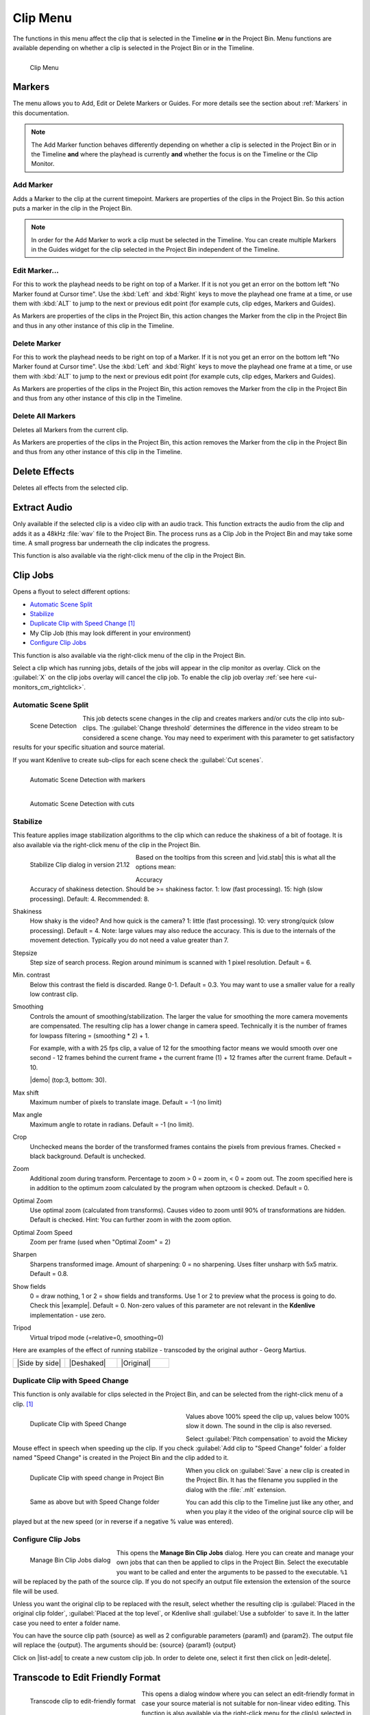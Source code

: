 .. meta::
   :description: Kdenlive's User Interface - Clip Menu
   :keywords: KDE, Kdenlive, clip, project, menu, clip menu, jobs, overlay, marker, automatic transition, transcode, documentation, user manual, video editor, open source, free, learn, easy

.. metadata-placeholder

   :authors: - Annew (https://userbase.kde.org/User:Annew)
             - Claus Christensen
             - Yuri Chornoivan
             - Ttguy (https://userbase.kde.org/User:Ttguy)
             - Bushuev (https://userbase.kde.org/User:Bushuev)
             - Jack (https://userbase.kde.org/User:Jack)
			 - Roger (https://userbase.kde.org/User:Roger)
             - Carl Schwan <carl@carlschwan.eu>
             - Karlfee (https://userbase.kde.org/User:Karlfee)
             - Tenzen (https://userbase.kde.org/User:Tenzen)
             - Bernd Jordan (https://discuss.kde.org/u/berndmj)
             - Eugen Mohr

             

   :license: Creative Commons License SA 4.0


.. _clip_menu:

Clip Menu
=========

The functions in this menu affect the clip that is selected in the Timeline **or** in the Project Bin. Menu functions are available depending on whether a clip is selected in the Project Bin or in the Timeline.

.. figure:: /images/user_interface/menu_reference/kdenlive2304_clip_menu.webp
   :align: left
   :alt: kdenlive2304_clip_menu
   
   Clip Menu

.. rst-class:: clear-both

.. _clip_menu-markers:

Markers
-------

The menu allows you to Add, Edit or Delete Markers or Guides. For more details see the section about :ref:`Markers` in this documentation.

.. note:: The Add Marker function behaves differently depending on whether a clip is selected in the Project Bin or in the Timeline **and** where the playhead is currently **and** whether the focus is on the Timeline or the Clip Monitor.

Add Marker
~~~~~~~~~~

Adds a Marker to the clip at the current timepoint. Markers are properties of the clips in the Project Bin. So this action puts a marker in the clip in the Project Bin.

.. note:: In order for the Add Marker to work a clip must be selected in the Timeline. You can create multiple Markers in the Guides widget for the clip selected in the Project Bin independent of the Timeline.


Edit Marker...
~~~~~~~~~~~~~~

For this to work the playhead needs to be right on top of a Marker. If it is not you get an error on the bottom left "No Marker found at Cursor time". Use the :kbd:`Left` and :kbd:`Right` keys to move the playhead one frame at a time, or use them with :kbd:`ALT` to jump to the next or previous edit point (for example cuts, clip edges, Markers and Guides).

As Markers are properties of the clips in the Project Bin, this action changes the Marker from the clip in the Project Bin and thus in any other instance of this clip in the Timeline.


Delete Marker
~~~~~~~~~~~~~

For this to work the playhead needs to be right on top of a Marker. If it is not you get an error on the bottom left "No Marker found at Cursor time". Use the :kbd:`Left` and :kbd:`Right` keys to move the playhead one frame at a time, or use them with :kbd:`ALT` to jump to the next or previous edit point (for example cuts, clip edges, Markers and Guides).

As Markers are properties of the clips in the Project Bin, this action removes the Marker from the clip in the Project Bin and thus from any other instance of this clip in the Timeline.


Delete All Markers
~~~~~~~~~~~~~~~~~~

Deletes all Markers from the current clip.

As Markers are properties of the clips in the Project Bin, this action removes the Marker from the clip in the Project Bin and thus from any other instance of this clip in the Timeline.


.. =============================================================================================
   Automatic Transition
   --------------------

   When a transition is selected, this menu item allows you toggle the transition to and from :ref:`transitions_compositions` mode.

   I am not sure this is true anymore. I could not get that menu item to be available regardless of what I did or had selected. Is this still a valid menu item?

   Secondly, a transition is a Composition and this section should be rephrased


Delete Effects
--------------

Deletes all effects from the selected clip.


.. _extract_audio:

Extract Audio
-------------

Only available if the selected clip is a video clip with an audio track. This function extracts the audio from the clip and adds it as a 48kHz :file:`wav` file to the Project Bin. The process runs as a Clip Job in the Project Bin and may take some time. A small progress bar underneath the clip indicates the progress.

This function is also available via the right-click menu of the clip in the Project Bin.


.. _clip_jobs:

Clip Jobs
---------

.. .. versionchanged:: 23.04

.. .. versionchanged:: 23.08

Opens a flyout to select different options:

* `Automatic Scene Split`_

* `Stabilize`_

* `Duplicate Clip with Speed Change`_ [1]_

* My Clip Job (this may look different in your environment)

* `Configure Clip Jobs`_

This function is also available via the right-click menu of the clip in the Project Bin.

Select a clip which has running jobs, details of the jobs will appear in the clip monitor as overlay. Click on the :guilabel:`X` on the clip jobs overlay will cancel the clip job. To enable the clip job overlay :ref:`see here <ui-monitors_cm_rightclick>`.


.. _automatic_scene_split:

Automatic Scene Split
~~~~~~~~~~~~~~~~~~~~~

.. figure:: /images/user_interface/menu_reference/kdenlive2304_clip_job-scene_split.webp
   :align: left
   :alt: kdenlive2304_clip_job-scene_split
   
   Scene Detection
   
This job detects scene changes in the clip and creates markers and/or cuts the clip into sub-clips. The :guilabel:`Change threshold` determines the difference in the video stream to be considered a scene change. You may need to experiment with this parameter to get satisfactory results for your specific situation and source material.

If you want Kdenlive to create sub-clips for each scene check the :guilabel:`Cut scenes`.

.. figure:: /images/user_interface/menu_reference/kdenlive2104_clip_job-scene_split_markers.webp
   :align: left
   :alt: kdenlive2104_clip_job-scene_split_markers
   
   Automatic Scene Detection with markers

.. figure:: /images/user_interface/menu_reference/kdenlive2104_clip_job-scene_split_cuts.webp
   :align: left
   :alt: kdenlive2104_clip_job-scene_split_cuts
   
   Automatic Scene Detection with cuts

.. rst-class:: clear-both


.. _stabilize:

Stabilize
~~~~~~~~~

.. |vid.stab|  raw:: html

   <a href="http://public.hronopik.de/vid.stab/features.php?lang=en" target="_blank">the docs here</a>
   
.. |demo| raw:: html

   <a href="http://public.hronopik.de/vid.stab/files/skiing_veryshaky_short_vs_longsmoothing_above.ogv" target="_blank">Demo of the difference</a>
   
.. |example| raw:: html
   
   <a href="http://public.hronopik.de/vid.stab/files/skiing_veryshaky_visualized8_short.ogv" target="_blank">example</a>
   
.. |Side by side| raw:: html

   <a href="https://youtu.be/HYE3KAl8RAQ" target="_blank">Side by side</a>

.. |Deshaked| raw:: html

   <a href="https://youtu.be/c3CEm8bgVQ0" target="_blank">Deshaked</a>

.. |Original| raw:: html

   <a href="https://youtu.be/cRA5H1LYzM4" taregt="_blank">Original</a>

   
This feature applies image stabilization algorithms to the clip which can reduce the shakiness of a bit of footage. It is also available via the right-click menu of the clip in the Project Bin.

.. figure:: /images/user_interface/menu_reference/kdenlive2112_clip_job-stabilize_dialog.webp
   :align: left
   :alt: kdenlive2112_clip_job-stabilize_dialog
   
   Stabilize Clip dialog in version 21.12

Based on the tooltips from this screen and |vid.stab| this is what all the options mean:

Accuracy
   Accuracy of shakiness detection. Should be >= shakiness factor. 1: low (fast processing). 15: high (slow processing). Default: 4. Recommended: 8.

Shakiness
   How shaky is the video? And how quick is the camera? 1: little (fast processing). 10: very strong/quick (slow processing). Default = 4. Note: large values may also reduce the accuracy. This is due to the internals of the movement detection. Typically you do not need a value greater than 7.

Stepsize
   Step size of search process. Region around minimum is scanned with 1 pixel resolution. Default = 6.

Min. contrast
   Below this contrast the field is discarded. Range 0-1. Default = 0.3. You may want to use a smaller value for a really low contrast clip.

Smoothing
   Controls the amount of smoothing/stabilization. The larger the value for smoothing the more camera movements are compensated. The resulting clip has a lower change in camera speed.
   Technically it is the number of frames for lowpass filtering = (smoothing * 2) + 1.

   For example, with a with 25 fps clip, a value of 12 for the smoothing factor means we would smooth over one second - 12 frames behind the current frame + the current frame (1) + 12 frames after the current frame. Default =   10.

   |demo| (top:3, bottom: 30).

Max shift
   Maximum number of pixels to translate image. Default = -1 (no limit)

Max angle
   Maximum angle to rotate in radians. Default = -1 (no limit).

Crop
   Unchecked means the border of the transformed frames contains the pixels from previous frames. Checked = black background. Default is unchecked.

Zoom
   Additional zoom during transform. Percentage to zoom > 0 = zoom in, < 0 = zoom out. The zoom specified here is in addition to the optimum zoom calculated by the program when optzoom is checked. Default = 0.

Optimal Zoom
   Use optimal zoom (calculated from transforms). Causes video to zoom until 90% of transformations are hidden. Default is checked. Hint: You can further zoom in with the zoom option.

Optimal Zoom Speed
   Zoom per frame (used when "Optimal Zoom" = 2)

Sharpen
   Sharpens transformed image. Amount of sharpening: 0 = no sharpening. Uses filter unsharp with 5x5 matrix. Default = 0.8.

Show fields
   0 = draw nothing, 1 or 2 = show fields and transforms. Use 1 or 2 to preview what the process is going to do. Check this |example|. Default = 0. Non-zero values of this parameter are not relevant in the **Kdenlive** implementation - use zero.

Tripod
   Virtual tripod mode (=relative=0, smoothing=0)

Here are examples of the effect of running stabilize - transcoded by the original author - Georg Martius.

.. csv-table:: 
   :widths: 20 20 20
   
   |Side by side|,|Deshaked|,|Original|


.. _duplicate_clip_with_speed_change:

Duplicate Clip with Speed Change
~~~~~~~~~~~~~~~~~~~~~~~~~~~~~~~~

This function is only available for clips selected in the Project Bin, and can be selected from the right-click menu of a clip. [1]_

.. figure:: /images/user_interface/menu_reference/kdenlive2304_clip_job-duplicate_speed_change.webp
   :width: 350px
   :figwidth: 350px
   :align: left
   :alt: kdenlive2304_clip_job-duplicate_speed_change
   
   Duplicate Clip with Speed Change

Values above 100% speed the clip up, values below 100% slow it down. The sound in the clip is also reversed.

Select :guilabel:`Pitch compensation` to avoid the Mickey Mouse effect in speech when speeding up the clip.
If you check :guilabel:`Add clip to "Speed Change" folder` a folder named "Speed Change" is created in the Project Bin and the clip added to it.

.. figure:: /images/user_interface/menu_reference/kdenlive2304_clip_job-clip_added.webp
   :width: 350px
   :figwidth: 350px
   :align: left
   :alt: kdenlive2304_clip_job-clip_added
   
   Duplicate Clip with speed change in Project Bin   

.. figure:: /images/user_interface/menu_reference/kdenlive2304_clip_job-clip_added_folder.webp
   :width: 350px
   :figwidth: 350px
   :align: left
   :alt: kdenlive2304_clip_job-clip_added
   
   Same as above but with Speed Change folder

When you click on :guilabel:`Save` a new clip is created in the Project Bin. It has the filename you supplied in the dialog with the :file:`.mlt` extension.

You can add this clip to the Timeline just like any other, and when you play it the video of the original source clip will be played but at the new speed (or in reverse if a negative % value was entered).

.. rst-class:: clear-both


.. _configure_clip_jobs:

Configure Clip Jobs
~~~~~~~~~~~~~~~~~~~

.. .. versionadded:: 23.04

.. .. versionchanged:: 23.08

.. figure:: /images/user_interface/menu_reference/kdenlive2308_clip_jobs.webp
   :align: left
   :width: 400px
   :alt: kdenlive2304_clip_jobs
   
   Manage Bin Clip Jobs dialog
   
This opens the **Manage Bin Clip Jobs** dialog. Here you can create and manage your own jobs that can then be applied to clips in the Project Bin. Select the executable you want to be called and enter the arguments to be passed to the executable. ``%1`` will be replaced by the path of the source clip. If you do not specify an output file extension the extension of the source file will be used.

Unless you want the original clip to be replaced with the result, select whether the resulting clip is :guilabel:`Placed in the original clip folder`, :guilabel:`Placed at the top level`, or Kdenlive shall :guilabel:`Use a subfolder` to save it. In the latter case you need to enter a folder name.

.. rst-class:: clear-both

You can have the source clip path {source} as well as 2 configurable parameters {param1} and {param2}. The output file will replace the {output}. The arguments should be: {source} {param1} {output}

Click on |list-add| to create a new custom clip job. In order to delete one, select it first then click on |edit-delete|.


.. _transcode_to_edit_friendly_format:

Transcode to Edit Friendly Format
---------------------------------

.. figure:: /images/user_interface/menu_reference/kdenlive2304_clip_job-transcode_edit_friendly.webp
   :align: left
   :width: 400px
   :alt: kdenlive2304_clip_job-transcode_edit_friendly
   
   Transcode clip to edit-friendly format
   
This opens a dialog window where you can select an edit-friendly format in case your source material is not suitable for non-linear video editing. This function is also available via the right-click menu for the clip(s) selected in the Project Bin.

You can select more than one clip in the Project Bin for this function.

There are several formats available, some are lossless (producing huge files), some produce a slight degradation in quality.

.. rst-class:: clear-both


.. _transcode:

Transcode
---------

.. |ffmpeg| raw:: html

   <a href="http://www.ffmpeg.org" target="_blank">ffmpeg</a>
   
Use this function to transcode your source material into a wide variety of other formats. This function is also available via the right-click menu for the clip(s) selected in the Project Bin.

Choose a transcode profile from the available list to transcode the selected clip into a different video format. The options are controlled by :doc:`Transcode Settings</getting_started/configure_kdenlive/configuration_transcode>`. The transcoding is done by the |ffmpeg| program.

.. figure:: /images/user_interface/menu_reference/kdenlive2304_transcode_clips.webp
   :align: left
   :width: 400px
   :alt: kdenlive2304_transcode_clips
   
   Transcoding job running

While the transcode job is running, the Project Bin will display a progress bar on the thumbnail of the clip(s), and a job list menu item will appear at the top of the Project Bin.

.. rst-class:: clear-both


.. _locate_clip:

Locate Clip
-----------

Locate Clip opens up the system's file browser at the location of the file system where the selected clip is stored. Useful for tracking down the sources of clips in the Project Bin.

This function is also available via the right-click menu of a clip selected in the Project Bin.

Please note that depending on the type of clip certain menu items are not shown.


.. _reload_clip:

Reload Clip
-----------

Reload Clip will re-import the clip from the file system into Kdenlive. This is useful when you edit a clip outside of Kdenlive and want Kdenlive to update it in the project.

This function is also available via the right-click menu of a clip selected in the Project Bin.


.. _replace_clip:

Replace Clip
------------

Replace Clip will allow you to select a different file but keep all of the uses on the Timeline. This can be useful if you work  with placeholder clips (e.g. low resolution or in project templates) and at the end, before rendering, you replace the clip with the final clip.

.. .. versionadded:: 24.02

If you select an audio file only, Kdenlive ask you if you want to change the audio part of the clip only (or vice versa). This is helpful if you have optimized the audio with an external program and you will update the video clip.

.. figure:: /images/user_interface/menu_reference/kdenlive2402_replace_clip_question.webp
   :align: left
   :alt: kdenlive2402_replace_clip_question
   
   Question if you only want to change the audio part of your clip

.. rst-class:: clear-both

This function is also available via the right-click menu of a clip selected in the Project Bin.

.. note:: Make sure the clip replacement is at least of the same length/duration. Otherwise it may lead to unwanted gaps in the Timeline. If effects are used on these clips the replacement clips should have the same dimensions to avoid unwanted behaviour of effects.


.. _duplicate_clip:

Duplicate Clip
--------------

This function will create a copy of the clip in the Project Bin. This can be useful when applying effects to clips and allowing you to have the same source file with two different sets of applied effects, or one with the other without effects.

This function is also available via the right-click menu of a clip selected in the Project Bin.


.. _make_proxy_clip:

Proxy Clip
----------

.. figure:: /images/user_interface/menu_reference/kdenlive2304_proxy_clip.webp
   :align: left
   :width: 400px
   :alt: kdenlive2304_proxy_clip

   Proxy Clip

If Proxy Clips are enabled in the project settings this function will create a proxy clip for the selected clip(s). A yellow square with the letter P will indicate that the clip in the Project Bin is in fact a proxy clip (expect lower quality for playback in the Clip or Project Monitor). During the final render proxy clips will be replaced by the original source files.

This menu item is a toggle, meaning that if the selected clip is already a proxy clip Kdenlive will revert back to the original source clip.

.. rst-class:: clear-both

This function is also available via the right-click menu of a clip selected in the Project Bin.


.. _clip_in_timeline:

Clip in Timeline
----------------

This function is useful for quickly locating all the places where a clip is used in the Timeline. It is also available via the right-click menu for the clip selected in the Project Bin.

.. figure:: /images/user_interface/menu_reference/kdenlive_clip-in-timeline.webp
   :align: left
   :width: 400px
   :alt: kdenlive_clip-in-timeline
   
   Locating all occurencies of a clip

Selecting the :guilabel:`Clip In Timeline` menu item brings up a flyout that lists all instances of the selected clip, identified by their track (A for audio, V for video) and position in the Timeline. Clicking on an entry in the list will reposition the playhead to the beginning of the indicated clip.

In the example we have clicked on the third video entry which is located on video track 1 at the 00:35;09 mark and the playhead is now located at the start of that clip.

.. rst-class:: clear-both

This option will be greyed out if the clip is not being used in the Timeline.

See also :guilabel:`Clip in Project Bin` available in the :ref:`right-click menu <right_click_menu>` on a clip in the Timeline.


.. _clip_menu-clip_properties:

Clip Properties
---------------

.. figure:: /images/user_interface/menu_reference/kdenlive2304_clip_properties_2.webp
   :align: left
   :alt: kdenlive2304_clip_properties_2
   
   Properties of the clip
   
This menu item opens the Clip Properties widget and displays the properties of the selected clip in the Project Bin. Depending on the type of clip it includes information about the audio stream, video stream, aspect ratio, dimensions or frame size, frame rate, etc.

This function is also available via the right-click menu of a clip selected in the Project Bin.

For more details see the chapter :doc:`Clip Properties</project_and_asset_management/project_bin/clip_properties>`.

.. rst-class:: clear-both


.. _edit_clip:

Edit Clip
---------

.. .. versionadded:: 22.08
   animation

This function is available for the following clip types:

- audio

- image

- animation

It opens the clip in an external software specified in :menuselection:`Menu --> Settings --> Configure Kdenlive --> Environment -->` :ref:`Default Apps <configure_environment_default_apps>` ready for editing.

This function is also available via the right-click menu of a clip selected in the Project Bin.

If the path is not set a pop-up window appears to define the path to the external software on your computer:

.. figure:: /images/user_interface/menu_reference/kdenlive2208_missing_glaxnimate_path.webp
   :alt: kdenlive2208_missing_glaxnimate_path
   
   Missing path for Glaxnimate

Once the path is set, the application starts and opens the clip you had selected. The entered path gets added automatically to the default apps in :menuselection:`Menu --> Settings --> Configure Kdenlive`.

More details for installing the needed external software and how to set the path refer to the :ref:`configure_environment_default_apps` chapter.

.. hint:: The option is greyed out for video clips because **Kdenlive** is the video editor - only audio, image and animation clips are edited by external software.


.. _clip_menu-rename_clip:

Rename
------

This function allows you to change the name of the clip in the Project Bin to an arbitrary name. It does not rename the file in the file system.

This function is also available via the right-click menu of a clip selected in the Project Bin.


.. _delete_clip:

Delete Clip
-----------

This function removes the clip from the Project Bin. It does not delete it from the file system. If the clip is being used in the Timeline a warning message will appear, and if you click on :guilabel:`Continue` any occurence of that clip in the Timeline will be deleted.

This function is also available via the right-click menu of a clip selected in the Project Bin.


----

.. [1] This feature used to be *Reverse Clip* and was first available in version 0.9.6 of Kdenlive. Since version 17.04 it can still be used to reverse the clip by entering a speed of minus 100%. 
